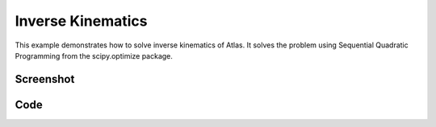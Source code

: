Inverse Kinematics
====================================================
This example demonstrates how to solve inverse kinematics of Atlas.
It solves the problem using Sequential Quadratic Programming from the scipy.optimize package.


Screenshot
^^^^^^^^^^^^

.. image:: images/inverse_kinematics.png


Code
^^^^^^^^^^^^

.. code-block:: python
   :linenos:

   class MyWorld(pydart.World):

       def __init__(self, ):
           pydart.World.__init__(self, 0.001)
           self.set_gravity([0.0, 0.0, -9.81])
           print('pydart create_world OK')

           filename = "./data/sdf/atlas/atlas_v3_no_head.sdf"
           self.robot = self.add_skeleton(filename)
           self.robot.set_root_joint_to_trans_and_euler()
           print('pydart add_skeleton OK')

           self.theta = 0.0 * np.pi
           self.update_target()
           self.solve()

           print("click step to rotate the target")

       def update_target(self, ):
           th, r = self.theta - 0.5 * np.pi, 0.6
           x, y = r * np.cos(th) + 0.4, r * np.sin(th)
           self.target = np.array([x, y, 0.3])

       def set_params(self, x):
           q = self.robot.positions()
           q[6:] = x
           self.robot.set_positions(q)

       def f(self, x):
           self.set_params(x)

           lhs = self.robot.body("l_hand").to_world([0.0, 0.0, 0.0])
           rhs = self.target
           return 0.5 * np.linalg.norm(lhs - rhs) ** 2

       def g(self, x):
           self.set_params(x)

           lhs = self.robot.body("l_hand").to_world([0.0, 0.0, 0.0])
           rhs = self.target
           J = self.robot.body("l_hand").linear_jacobian()
           g = (lhs - rhs).dot(J)[6:]

           DEBUG = True
           if DEBUG:  # Debug by comparing with the numerical computation
               from pydart2.utils.misc import grad
               lhs = g
               rhs = grad(self.f, x, 1e-5)
               print(lhs)
               print(rhs)
               print("OK" if np.allclose(lhs, rhs) else "NG!!!!")

           return g

       def solve(self, ):
           res = minimize(self.f,
                          x0=self.robot.positions()[6:],
                          jac=self.g,
                          method="SLSQP")
           print(">>> theta = %.4f" % self.theta)
           print(res)

       def step(self, ):
           super(MyWorld, self).step()
           self.theta = (self.theta + pydart.utils.misc.deg2rad(10)) % np.pi
           self.update_target()
           self.solve()

       def render_with_ri(self, ri):
           ri.set_color(1.0, 0.0, 0.0)
           ri.render_sphere(self.target, 0.05)


   if __name__ == '__main__':
       print('Example: inverse kinematics')

       pydart.init()
       print('pydart initialization OK')

       world = MyWorld()

       win = pydart.gui.pyqt5.window.PyQt5Window(world)
       win.scene.set_camera(1)  # Z-up Camera
       win.run()
